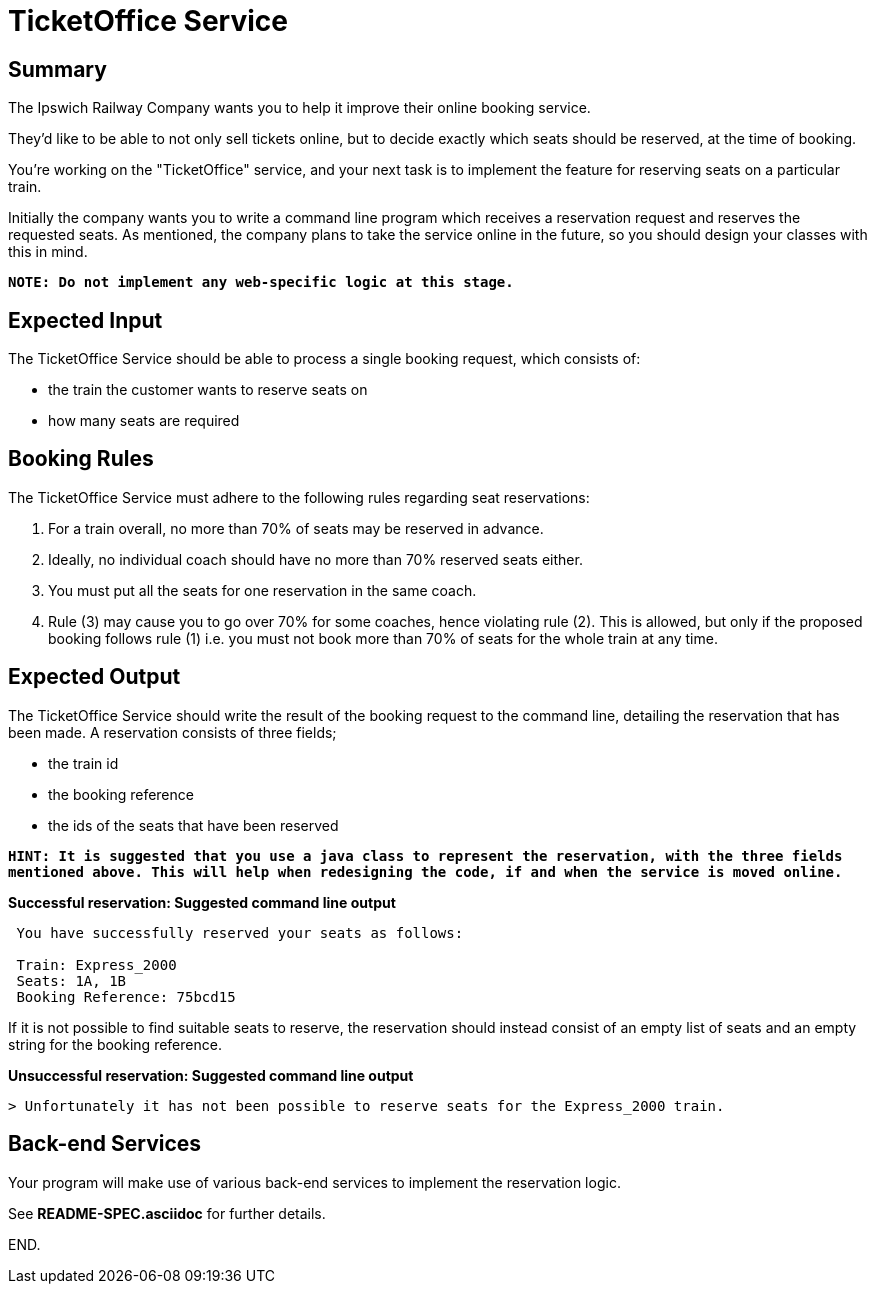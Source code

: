 TicketOffice Service
====================

Summary
-------

The Ipswich Railway Company wants you to help it improve their online booking service.

They’d like to be able to not only sell tickets online, but to decide exactly which seats should be reserved, at the
time of booking.

You’re working on the "TicketOffice" service, and your next task is to implement the feature for reserving seats on a
particular train.

Initially the company wants you to write a command line program which receives a reservation request and reserves the
requested seats. As mentioned, the company plans to take the service online in the future, so you should design your
classes with this in mind.

*+NOTE: Do not implement any web-specific logic at this stage.+*

Expected Input
--------------

The TicketOffice Service should be able to process a single booking request, which consists of:

* the train the customer wants to reserve seats on
* how many seats are required

Booking Rules
-------------

The TicketOffice Service must adhere to the following rules regarding seat reservations:

. For a train overall, no more than 70% of seats may be reserved in advance.
. Ideally, no individual coach should have no more than 70% reserved seats either.
. You must put all the seats for one reservation in the same coach.
. Rule (3) may cause you to go over 70% for some coaches, hence violating rule (2). This is allowed, but only if the
  proposed booking follows rule (1) i.e. you must not book more than 70% of seats for the whole train at any time.

Expected Output
---------------

The TicketOffice Service should write the result of the booking request to the command line, detailing the reservation
that has been made. A reservation consists of three fields;

* the train id
* the booking reference
* the ids of the seats that have been reserved

*+HINT: It is suggested that you use a java class to represent the reservation, with the three fields mentioned above.
        This will help when redesigning the code, if and when the service is moved online.+*

*Successful reservation: Suggested command line output*

[source]
--
 You have successfully reserved your seats as follows:

 Train: Express_2000
 Seats: 1A, 1B
 Booking Reference: 75bcd15
--

If it is not possible to find suitable seats to reserve, the reservation should instead consist of an empty list of
seats and an empty string for the booking reference.

*Unsuccessful reservation: Suggested command line output*

[source]
--
> Unfortunately it has not been possible to reserve seats for the Express_2000 train.
--

Back-end Services
-----------------
Your program will make use of various back-end services to implement the reservation logic.

See *README-SPEC.asciidoc* for further details.

END.